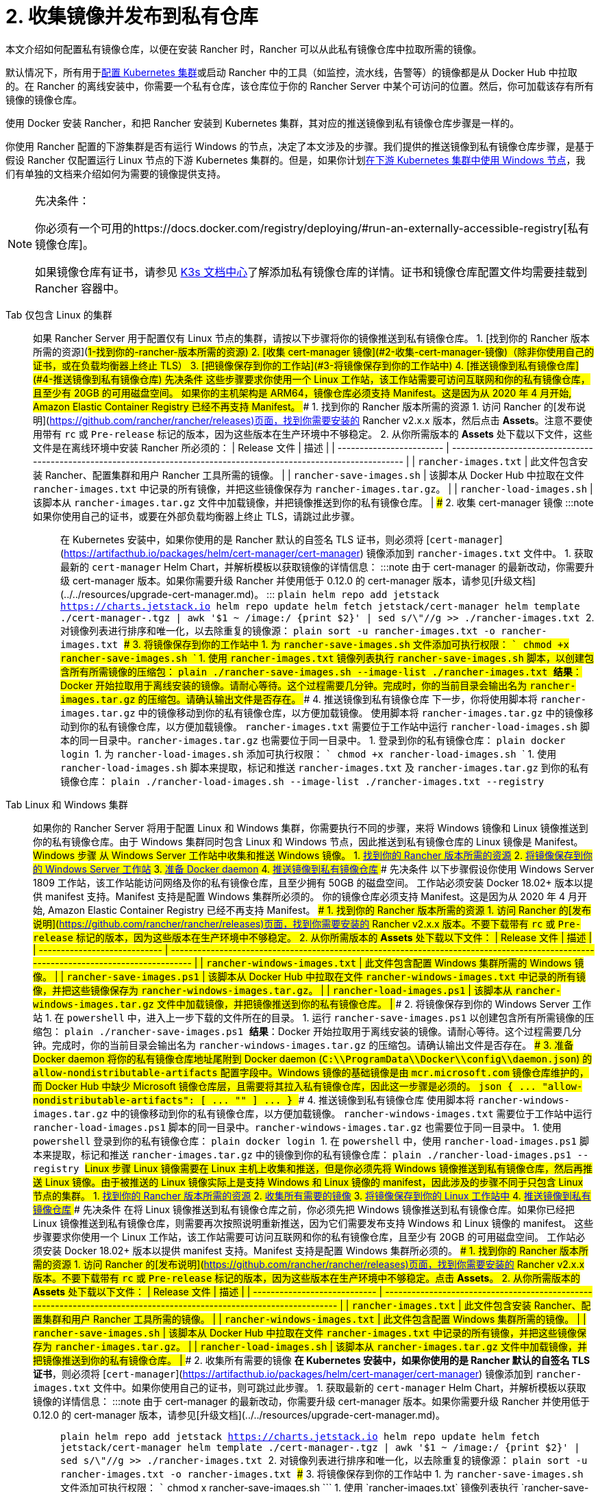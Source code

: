 = 2. 收集镜像并发布到私有仓库

本文介绍如何配置私有镜像仓库，以便在安装 Rancher 时，Rancher 可以从此私有镜像仓库中拉取所需的镜像。

默认情况下，所有用于xref:../../../../how-to-guides/new-user-guides/kubernetes-clusters-in-rancher-setup/kubernetes-clusters-in-rancher-setup.adoc[配置 Kubernetes 集群]或启动 Rancher 中的工具（如监控，流水线，告警等）的镜像都是从 Docker Hub 中拉取的。在 Rancher 的离线安装中，你需要一个私有仓库，该仓库位于你的 Rancher Server 中某个可访问的位置。然后，你可加载该存有所有镜像的镜像仓库。

使用 Docker 安装 Rancher，和把 Rancher 安装到 Kubernetes 集群，其对应的推送镜像到私有镜像仓库步骤是一样的。

你使用 Rancher 配置的下游集群是否有运行 Windows 的节点，决定了本文涉及的步骤。我们提供的推送镜像到私有镜像仓库步骤，是基于假设 Rancher 仅配置运行 Linux 节点的下游 Kubernetes 集群的。但是，如果你计划xref:../../../../how-to-guides/new-user-guides/kubernetes-clusters-in-rancher-setup/use-windows-clusters/use-windows-clusters.adoc[在下游 Kubernetes 集群中使用 Windows 节点]，我们有单独的文档来介绍如何为需要的镜像提供支持。

[NOTE]
.先决条件：
====

你必须有一个可用的https://docs.docker.com/registry/deploying/#run-an-externally-accessible-registry[私有镜像仓库]。

如果镜像仓库有证书，请参见 https://rancher.com/docs/k3s/latest/en/installation/private-registry/[K3s 文档中心]了解添加私有镜像仓库的详情。证书和镜像仓库配置文件均需要挂载到 Rancher 容器中。
====


[tabs]
======
Tab 仅包含 Linux 的集群::
+
如果 Rancher Server 用于配置仅有 Linux 节点的集群，请按以下步骤将你的镜像推送到私有镜像仓库。 1. [找到你的 Rancher 版本所需的资源](#1-找到你的-rancher-版本所需的资源) 2. [收集 cert-manager 镜像](#2-收集-cert-manager-镜像)（除非你使用自己的证书，或在负载均衡器上终止 TLS） 3. [把镜像保存到你的工作站](#3-将镜像保存到你的工作站中) 4. [推送镜像到私有镜像仓库](#4-推送镜像到私有镜像仓库) ### 先决条件 这些步骤要求你使用一个 Linux 工作站，该工作站需要可访问互联网和你的私有镜像仓库，且至少有 20GB 的可用磁盘空间。 如果你的主机架构是 ARM64，镜像仓库必须支持 Manifest。这是因为从 2020 年 4 月开始, Amazon Elastic Container Registry 已经不再支持 Manifest。 ### 1. 找到你的 Rancher 版本所需的资源 1. 访问 Rancher 的[发布说明](https://github.com/rancher/rancher/releases)页面，找到你需要安装的 Rancher v2.x.x 版本，然后点击 **Assets**。注意不要使用带有 `rc` 或 `Pre-release` 标记的版本，因为这些版本在生产环境中不够稳定。 2. 从你所需版本的 **Assets** 处下载以下文件，这些文件是在离线环境中安装 Rancher 所必须的： | Release 文件 | 描述 | | ------------------------ | -------------------------------------------------------------------------------------------------------------------- | | `rancher-images.txt` | 此文件包含安装 Rancher、配置集群和用户 Rancher 工具所需的镜像。 | | `rancher-save-images.sh` | 该脚本从 Docker Hub 中拉取在文件 `rancher-images.txt` 中记录的所有镜像，并把这些镜像保存为 `rancher-images.tar.gz`。 | | `rancher-load-images.sh` | 该脚本从 `rancher-images.tar.gz` 文件中加载镜像，并把镜像推送到你的私有镜像仓库。 | ### 2. 收集 cert-manager 镜像 :::note 如果你使用自己的证书，或要在外部负载均衡器上终止 TLS，请跳过此步骤。 ::: 在 Kubernetes 安装中，如果你使用的是 Rancher 默认的自签名 TLS 证书，则必须将 [`cert-manager`](https://artifacthub.io/packages/helm/cert-manager/cert-manager) 镜像添加到 `rancher-images.txt` 文件中。 1. 获取最新的 `cert-manager` Helm Chart，并解析模板以获取镜像的详情信息： :::note 由于 cert-manager 的最新改动，你需要升级 cert-manager 版本。如果你需要升级 Rancher 并使用低于 0.12.0 的 cert-manager 版本，请参见[升级文档](../../resources/upgrade-cert-manager.md)。 ::: ```plain helm repo add jetstack https://charts.jetstack.io helm repo update helm fetch jetstack/cert-manager helm template ./cert-manager-+++<version>+++.tgz | awk '$1 ~ /image:/ {print $2}' | sed s/\"//g >> ./rancher-images.txt ``` 2. 对镜像列表进行排序和唯一化，以去除重复的镜像源： ```plain sort -u rancher-images.txt -o rancher-images.txt ``` ### 3. 将镜像保存到你的工作站中 1. 为 `rancher-save-images.sh` 文件添加可执行权限： ``` chmod +x rancher-save-images.sh ``` 1. 使用 `rancher-images.txt` 镜像列表执行 `rancher-save-images.sh` 脚本，以创建包含所有所需镜像的压缩包： ```plain ./rancher-save-images.sh --image-list ./rancher-images.txt ``` **结果**：Docker 开始拉取用于离线安装的镜像。请耐心等待。这个过程需要几分钟。完成时，你的当前目录会输出名为 `rancher-images.tar.gz` 的压缩包。请确认输出文件是否存在。 ### 4. 推送镜像到私有镜像仓库 下一步，你将使用脚本将 `rancher-images.tar.gz` 中的镜像移动到你的私有镜像仓库，以方便加载镜像。 使用脚本将 `rancher-images.tar.gz` 中的镜像移动到你的私有镜像仓库，以方便加载镜像。 `rancher-images.txt` 需要位于工作站中运行 `rancher-load-images.sh` 脚本的同一目录中。`rancher-images.tar.gz` 也需要位于同一目录中。 1. 登录到你的私有镜像仓库： ```plain docker login +++<REGISTRY.YOURDOMAIN.COM:PORT>+++``` 1. 为 `rancher-load-images.sh` 添加可执行权限： ``` chmod +x rancher-load-images.sh ``` 1. 使用 `rancher-load-images.sh` 脚本来提取，标记和推送 `rancher-images.txt` 及 `rancher-images.tar.gz` 到你的私有镜像仓库： ```plain ./rancher-load-images.sh --image-list ./rancher-images.txt --registry +++<REGISTRY.YOURDOMAIN.COM:PORT>+++```  

Tab Linux 和 Windows 集群::
+
如果你的 Rancher Server 将用于配置 Linux 和 Windows 集群，你需要执行不同的步骤，来将 Windows 镜像和 Linux 镜像推送到你的私有镜像仓库。由于 Windows 集群同时包含 Linux 和 Windows 节点，因此推送到私有镜像仓库的 Linux 镜像是 Manifest。 ## Windows 步骤 从 Windows Server 工作站中收集和推送 Windows 镜像。 1. <<windows-1,找到你的 Rancher 版本所需的资源>> 2. <<windows-2,将镜像保存到你的 Windows Server 工作站>> 3. <<windows-3,准备 Docker daemon>> 4. <<windows-4,推送镜像到私有镜像仓库>> ### 先决条件 以下步骤假设你使用 Windows Server 1809 工作站，该工作站能访问网络及你的私有镜像仓库，且至少拥有 50GB 的磁盘空间。 工作站必须安装 Docker 18.02+ 版本以提供 manifest 支持。Manifest 支持是配置 Windows 集群所必须的。 你的镜像仓库必须支持 Manifest。这是因为从 2020 年 4 月开始, Amazon Elastic Container Registry 已经不再支持 Manifest。 +++<a name="windows-1">++++++</a>+++ ### 1. 找到你的 Rancher 版本所需的资源 1. 访问 Rancher 的[发布说明](https://github.com/rancher/rancher/releases)页面，找到你需要安装的 Rancher v2.x.x 版本。不要下载带有 `rc` 或 `Pre-release` 标记的版本，因为这些版本在生产环境中不够稳定。 2. 从你所需版本的 **Assets** 处下载以下文件： | Release 文件 | 描述 | | ---------------------------- | ------------------------------------------------------------------------------------------------------------------------------------ | | `rancher-windows-images.txt` | 此文件包含配置 Windows 集群所需的 Windows 镜像。 | | `rancher-save-images.ps1` | 该脚本从 Docker Hub 中拉取在文件 `rancher-windows-images.txt` 中记录的所有镜像，并把这些镜像保存为 `rancher-windows-images.tar.gz`。 | | `rancher-load-images.ps1` | 该脚本从 `rancher-windows-images.tar.gz` 文件中加载镜像，并把镜像推送到你的私有镜像仓库。 | +++<a name="windows-2">++++++</a>+++ ### 2. 将镜像保存到你的 Windows Server 工作站 1. 在 `powershell` 中，进入上一步下载的文件所在的目录。 1. 运行 `rancher-save-images.ps1` 以创建包含所有所需镜像的压缩包： ```plain ./rancher-save-images.ps1 ``` **结果**：Docker 开始拉取用于离线安装的镜像。请耐心等待。这个过程需要几分钟。完成时，你的当前目录会输出名为 `rancher-windows-images.tar.gz` 的压缩包。请确认输出文件是否存在。 +++<a name="windows-3">++++++</a>+++ ### 3. 准备 Docker daemon 将你的私有镜像仓库地址尾附到 Docker daemon (`C:\\ProgramData\\Docker\\config\\daemon.json`) 的 `allow-nondistributable-artifacts` 配置字段中。Windows 镜像的基础镜像是由 `mcr.microsoft.com` 镜像仓库维护的，而 Docker Hub 中缺少 Microsoft 镜像仓库层，且需要将其拉入私有镜像仓库，因此这一步骤是必须的。 ```json { \... "allow-nondistributable-artifacts": [ \... "+++<REGISTRY.YOURDOMAIN.COM:PORT>+++" ] \... } ``` +++<a name="windows-4">++++++</a>+++ ### 4. 推送镜像到私有镜像仓库 使用脚本将 `rancher-windows-images.tar.gz` 中的镜像移动到你的私有镜像仓库，以方便加载镜像。 `rancher-windows-images.txt` 需要位于工作站中运行 `rancher-load-images.ps1` 脚本的同一目录中。`rancher-windows-images.tar.gz` 也需要位于同一目录中。 1. 使用 `powershell` 登录到你的私有镜像仓库： ```plain docker login +++<REGISTRY.YOURDOMAIN.COM:PORT>+++``` 1. 在 `powershell` 中，使用 `rancher-load-images.ps1` 脚本来提取，标记和推送 `rancher-images.tar.gz` 中的镜像到你的私有镜像仓库： ```plain ./rancher-load-images.ps1 --registry +++<REGISTRY.YOURDOMAIN.COM:PORT>+++``` ## Linux 步骤 Linux 镜像需要在 Linux 主机上收集和推送，但是你必须先将 Windows 镜像推送到私有镜像仓库，然后再推送 Linux 镜像。由于被推送的 Linux 镜像实际上是支持 Windows 和 Linux 镜像的 manifest，因此涉及的步骤不同于只包含 Linux 节点的集群。 1. <<linux-1,找到你的 Rancher 版本所需的资源>> 2. <<linux-2,收集所有需要的镜像>> 3. <<linux-3,将镜像保存到你的 Linux 工作站中>> 4. <<linux-4,推送镜像到私有镜像仓库>> ### 先决条件 在将 Linux 镜像推送到私有镜像仓库之前，你必须先把 Windows 镜像推送到私有镜像仓库。如果你已经把 Linux 镜像推送到私有镜像仓库，则需要再次按照说明重新推送，因为它们需要发布支持 Windows 和 Linux 镜像的 manifest。 这些步骤要求你使用一个 Linux 工作站，该工作站需要可访问互联网和你的私有镜像仓库，且至少有 20GB 的可用磁盘空间。 工作站必须安装 Docker 18.02+ 版本以提供 manifest 支持。Manifest 支持是配置 Windows 集群所必须的。 +++<a name="linux-1">++++++</a>+++ ### 1. 找到你的 Rancher 版本所需的资源 1. 访问 Rancher 的[发布说明](https://github.com/rancher/rancher/releases)页面，找到你需要安装的 Rancher v2.x.x 版本。不要下载带有 `rc` 或 `Pre-release` 标记的版本，因为这些版本在生产环境中不够稳定。点击 **Assets**。 2. 从你所需版本的 **Assets** 处下载以下文件： | Release 文件 | 描述 | | ---------------------------- | -------------------------------------------------------------------------------------------------------------------- | | `rancher-images.txt` | 此文件包含安装 Rancher、配置集群和用户 Rancher 工具所需的镜像。 | | `rancher-windows-images.txt` | 此文件包含配置 Windows 集群所需的镜像。 | | `rancher-save-images.sh` | 该脚本从 Docker Hub 中拉取在文件 `rancher-images.txt` 中记录的所有镜像，并把这些镜像保存为 `rancher-images.tar.gz`。 | | `rancher-load-images.sh` | 该脚本从 `rancher-images.tar.gz` 文件中加载镜像，并把镜像推送到你的私有镜像仓库。 | +++<a name="linux-2">++++++</a>+++ ### 2. 收集所有需要的镜像 **在 Kubernetes 安装中，如果你使用的是 Rancher 默认的自签名 TLS 证书**，则必须将 [`cert-manager`](https://artifacthub.io/packages/helm/cert-manager/cert-manager) 镜像添加到 `rancher-images.txt` 文件中。如果你使用自己的证书，则可跳过此步骤。 1. 获取最新的 `cert-manager` Helm Chart，并解析模板以获取镜像的详情信息： :::note 由于 cert-manager 的最新改动，你需要升级 cert-manager 版本。如果你需要升级 Rancher 并使用低于 0.12.0 的 cert-manager 版本，请参见[升级文档](../../resources/upgrade-cert-manager.md)。 ::: ```plain helm repo add jetstack https://charts.jetstack.io helm repo update helm fetch jetstack/cert-manager helm template ./cert-manager-+++<version>+++.tgz | awk '$1 ~ /image:/ {print $2}' | sed s/\"//g >> ./rancher-images.txt ``` 2. 对镜像列表进行排序和唯一化，以去除重复的镜像源： ```plain sort -u rancher-images.txt -o rancher-images.txt ``` +++<a name="linux-3">++++++</a>+++ ### 3. 将镜像保存到你的工作站中 1. 为 `rancher-save-images.sh` 文件添加可执行权限： ``` chmod +x rancher-save-images.sh ``` 1. 使用 `rancher-images.txt` 镜像列表执行 `rancher-save-images.sh` 脚本，以创建包含所有所需镜像的压缩包： ```plain ./rancher-save-images.sh --image-list ./rancher-images.txt ``` **结果**：Docker 开始拉取用于离线安装的镜像。请耐心等待。这个过程需要几分钟。完成时，你的当前目录会输出名为 `rancher-images.tar.gz` 的压缩包。请确认输出文件是否存在。 +++<a name="linux-4">++++++</a>+++ ### 4. 推送镜像到私有镜像仓库 使用 `rancher-load-images.sh script` 脚本将 `rancher-images.tar.gz` 中的镜像移动到你的私有镜像仓库，以方便加载镜像。 镜像列表，即 `rancher-images.txt` 或 `rancher-windows-images.txt` 需要位于工作站中运行 `rancher-load-images.sh` 脚本的同一目录中。`rancher-images.tar.gz` 也需要位于同一目录中。 1. 登录到你的私有镜像仓库： ```plain docker login +++<REGISTRY.YOURDOMAIN.COM:PORT>+++``` 1. 为 `rancher-load-images.sh` 添加可执行权限： ``` chmod +x rancher-load-images.sh ``` 1. 使用 `rancher-load-images.sh` 脚本来提取，标记和推送 `rancher-images.tar.gz` 中的镜像到你的私有镜像仓库： ```plain ./rancher-load-images.sh --image-list ./rancher-images.txt \ --windows-image-list ./rancher-windows-images.txt \ --registry +++<REGISTRY.YOURDOMAIN.COM:PORT>+++```  
====== ### [Kubernetes 安装的后续步骤 - 启动 Kubernetes 集群](install-kubernetes.md) ### [Docker 安装的后续步骤 - 安装 Rancher](install-rancher-ha.md)+++</REGISTRY.YOURDOMAIN.COM:PORT>++++++</REGISTRY.YOURDOMAIN.COM:PORT>++++++</version>++++++</REGISTRY.YOURDOMAIN.COM:PORT>++++++</REGISTRY.YOURDOMAIN.COM:PORT>++++++</REGISTRY.YOURDOMAIN.COM:PORT></REGISTRY.YOURDOMAIN.COM:PORT>++++++</REGISTRY.YOURDOMAIN.COM:PORT>++++++</version>
======
